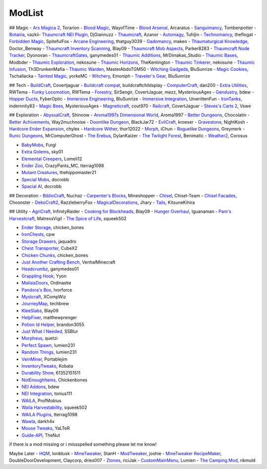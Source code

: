 ===========
ModList
===========

## Magic 
- `Ars Magica 2 <http://minecraft.curseforge.com/projects/ars-magica-2>`_, Torarion
- `Blood Magic <https://github.com/WayofTime/BloodMagic>`_, WayofTime
- `Blood Arsenal <http://minecraft.curseforge.com/projects/blood-magic-addon-blood-arsenal>`_, Arcaratus
- `Sanguimancy <http://www.minecraftforum.net/forums/mapping-and-modding/minecraft-mods/2194354-blood-magic-addon-sanguimancy>`_, Tombenpotter
- `Botania <http://botaniamod.net/license.php>`_, vazkii- `Thaumcraft NEI Plugin <http://www.curse.com/mc-mods/minecraft/225095-thaumcraft-nei-plugin>`_, DjGiannuzz
- `Thaumcraft <http://www.minecraftforum.net/forums/mapping-and-modding/minecraft-mods/1292130-thaumcraft-4-2-3-5-updated-2015-2-17>`_, Azanor
- `Automagy <http://minecraft.curseforge.com/projects/automagy>`_, Tuhljin
- `Technomancy <http://forum.feed-the-beast.com/threads/0-12-0-1-7-10-technomancy-discussion-thread.47481/>`_, theflogat
- `Forbidden Magic <http://www.minecraftforum.net/forums/mapping-and-modding/minecraft-mods/wip-mods/1445828-tc4-addon-forbidden-magic-v0-57>`_, SpitefulFox
- `Arcane Engineering <http://minecraft.curseforge.com/projects/arcane-engineering>`_, thatguy3039
- `Gadomancy <http://minecraft.curseforge.com/projects/gadomancy>`_, makeo
- `Thaumaturgical Knowledge <http://minecraft.curseforge.com/projects/thaumaturgical-knowledge>`_, Doctor_Benway
- `Thaumcraft Inventory Scanning <http://minecraft.curseforge.com/projects/thaumcraft-inventory-scanning>`_, Blay09
- `Thaumcraft Mob Aspects <http://minecraft.curseforge.com/projects/thaumcraft-mob-aspects>`_, Parker8283
- `Thaumcraft Node Tracker <http://minecraft.curseforge.com/projects/thaumcraft-node-tracker>`_, Dyonovan
- `ThaumcraftGates <http://minecraft.curseforge.com/projects/thaumcraftgates>`_, ganymedes01
- `Thaumic Additions <http://minecraft.curseforge.com/projects/thaumic-additions>`_, MrDimakas_Studio
- `Thaumic Bases <http://minecraft.curseforge.com/projects/thaumic-bases>`_, Modbder
- `Thaumic Exploration <http://minecraft.curseforge.com/projects/thaumic-exploration>`_, nekosune
- `Thaumic Horizons <http://minecraft.curseforge.com/projects/thaumic-horizons>`_, TheKentington
- `Thaumic Tinkerer <http://minecraft.curseforge.com/projects/thaumic-tinkerer>`_, nekosune
- `Thaumic Infusion <http://minecraft.curseforge.com/projects/thaumic-infusion>`_, Th3DrunkenMafia
- `Thaumic Warden <http://minecraft.curseforge.com/projects/thaumic-warden>`_, MasterAbdoTGM50
- `Witching Gadgeds <http://minecraft.curseforge.com/projects/witching-gadgets>`_, BluSunrize
- `Magic Cookies <http://minecraft.curseforge.com/projects/magic-cookies>`_, Tschallacka
- `Tainted Magic <http://minecraft.curseforge.com/projects/tainted-magic>`_, yorkeMC
- `Witchery <https://sites.google.com/site/witcherymod/>`_, Emoniph
- `Traveler's Gear <http://minecraft.curseforge.com/projects/travellers-gear>`_, BluSunrize


## Tech
- `BuildCraft <http://minecraft.curseforge.com/projects/buildcraft>`_, Covertjaguar
- `Buildcraft compat <http://minecraft.curseforge.com/projects/buildcraft-compat>`_, buildcraftchildsplay
- `ComputerCraft <http://minecraft.curseforge.com/projects/computercraft>`_, dan200
- `Extra Utilities <http://minecraft.curseforge.com/projects/extra-utilities>`_, RWTema
- `Funky Locomotion <http://minecraft.curseforge.com/projects/funky-locomotion>`_, RWTema
- `Forestry <http://minecraft.curseforge.com/projects/forestry>`_, SirSengir, CovertJaguar, mezz, MysteriousAges
- `Gendustry <http://minecraft.curseforge.com/projects/gendustry>`_, bdew
- `Hopper Ducts <http://minecraft.curseforge.com/projects/hopper-ducts>`_, FyberOptic
- `Immersive Engineering <http://minecraft.curseforge.com/projects/immersive-engineering>`_, BluSunrize
- `Immersive Integration <http://minecraft.curseforge.com/projects/immersive-integration>`_, UnwrittenFun
- `IronTanks <http://minecraft.curseforge.com/projects/iron-tanks>`_, indemnity83
- `Magic Bees <http://minecraft.curseforge.com/projects/magic-bees>`_, MysteriousAges
- `Magneticraft <http://minecraft.curseforge.com/projects/magneticraft>`_, cout970
- `Railcraft <http://minecraft.curseforge.com/projects/railcraft>`_, CovertJaguar
- `Steves's Carts 2 <http://minecraft.curseforge.com/projects/steves-carts-2>`_, Vswe


## Exploration
- `AbyssalCraft <http://minecraft.curseforge.com/projects/abyssalcraft>`_, Shinoow
- `Aroma1997s Dimensional World <http://minecraft.curseforge.com/projects/aroma1997s-dimensional-world>`_, Aroma1997
- `Better Dungeons <http://minecraft.curseforge.com/projects/better-dungeons>`_, Chocolatin
- `Better Achivements <http://minecraft.curseforge.com/projects/betterachievements>`_, Way2muchnoise
- `Doomlike Dungeon <http://minecraft.curseforge.com/projects/project-74246>`_, BlackJar72
- `EvilCraft <http://minecraft.curseforge.com/projects/evilcraft>`_, kroeser
- `Gravestone <http://minecraft.curseforge.com/projects/gravestone_mod>`_, NightKosh
- `Hardcore Ender Expansion <http://minecraft.curseforge.com/projects/hardcore-ender-expansion>`_, chylex
- `Hardcore Wither <http://minecraft.curseforge.com/projects/hardcore-wither>`_, thor12022
- `Morph <http://minecraft.curseforge.com/projects/morph>`_, iChun
- `Roguelike Dungeons <http://minecraft.curseforge.com/projects/roguelike-dungeons>`_, Greymerk
- `Runic Dungeons <http://minecraft.curseforge.com/projects/runic-dungeons>`_, MrComputerGhost
- `The Erebus <http://minecraft.curseforge.com/projects/the-erebus>`_, DylanKaizer
- `The Twilight Forest <http://minecraft.curseforge.com/projects/the-twilight-forest>`_, Benimatic
- `Weather2 <http://minecraft.curseforge.com/projects/weather-storms-tornadoes>`_, Corosus

- `BabyMobs <http://minecraft.curseforge.com/projects/baby-mobs>`_, Furgl
- `Extra Golems <http://minecraft.curseforge.com/projects/extra-golems>`_, sky01
- `Elemental Creepers <http://minecraft.curseforge.com/projects/elemental-creepers>`_, Lomeli12
- `Ender Zoo <http://minecraft.curseforge.com/projects/ender-zoo>`_, CrazyPants_MC, tterrag1098
- `Mutant Creatures <http://minecraft.curseforge.com/projects/mutant-creatures-mod>`_, thehippomaster21
- `Special Mobs <http://minecraft.curseforge.com/projects/special-mobs>`_, docrobb
- `Spacial AI <http://minecraft.curseforge.com/projects/special-ai>`_, docrobb


## Decoration
- `BiblioCraft <http://minecraft.curseforge.com/projects/bibliocraft>`_, Nuchaz
- `Carpenter's Blocks <http://www.carpentersblocks.com/>`_, Mineshopper
- `Chisel <http://minecraft.curseforge.com/projects/chisel>`_, Chisel-Team
- `Chisel Facades <http://minecraft.curseforge.com/projects/chisel-facades>`_, Choonster
- `DekoCraft2 <http://minecraft.curseforge.com/projects/decocraft2>`_, RazzleberryFox
- `MagicalDecorations <http://minecraft.curseforge.com/projects/magicaldecorations>`_, Jhary
- `Tails <http://minecraft.curseforge.com/projects/tails>`_, KitsuneKihira


## Utility
- `AgriCraft <http://minecraft.curseforge.com/projects/agricraft>`_, InfinityRaider
- `Cooking for Blockheads <http://minecraft.curseforge.com/projects/cooking-for-blockheads>`_, Blay09
- `Hunger Overhaul <http://minecraft.curseforge.com/projects/hunger-overhaul>`_, Iguanaman
- `Pam's Harvestcraft <http://minecraft.curseforge.com/projects/pams-harvestcraft>`_, MatrexsVigil
- `The Spice of Life <http://minecraft.curseforge.com/projects/the-spice-of-life>`_, squeek502

- `Ender Storage <http://minecraft.curseforge.com/projects/ender-storage>`_, chicken_bones
- `IronChests <http://www.minecraftforum.net/forums/mapping-and-modding/minecraft-mods/1280827-1-5-and-up-forge-universal-ironchests-5-0>`_, cpw
- `Storage Drawers <http://www.minecraftforum.net/forums/mapping-and-modding/minecraft-mods/2198533-storage-drawers-v1-6-1-v2-1-9-updated-sep-12-15>`_, jaquadro
- `Chest Transporter <http://minecraft.curseforge.com/projects/chest-transporter>`_, CubeX2
- `Chicken Chunks <http://minecraft.curseforge.com/projects/chickenchunks>`_, chicken_bones

- `Just Another Crafting Bench <http://minecraft.curseforge.com/projects/just-another-crafting-bench>`_, VenhalMinecraft
- `Headcrumbz <http://minecraft.curseforge.com/projects/headcrumbs>`_, ganymedes01
- `Grappling Hook <http://minecraft.curseforge.com/projects/grappling-hook-mod>`_, Yyon
- `MalisisDoors <http://minecraft.curseforge.com/projects/malisisdoors>`_, Ordinastie
- `Pandora's Box <http://minecraft.curseforge.com/projects/pandoras-box>`_, Ivorforce
- `Mystcraft <http://minecraft.curseforge.com/projects/mystcraft>`_, XCompWiz

- `JourneyMap <http://journeymap.techbrew.net/>`_, techbrew
- `KleeSlabs <http://minecraft.curseforge.com/projects/kleeslabs>`_, Blay09
- `HelpFixer <http://minecraft.curseforge.com/projects/helpfixer>`_, matthewprenger
- `Potion Id Helper <http://minecraft.curseforge.com/projects/potion-id-helper>`_, brandon3055
- `Just What I Needed <http://minecraft.curseforge.com/projects/just-what-i-needed-mod>`_, SSBlur
- `Morpheus <http://minecraft.curseforge.com/projects/morpheus>`_, quetzi
- `Perfect Spawn <http://minecraft.curseforge.com/projects/perfect-spawn>`_, lumien231
- `Random Things <http://minecraft.curseforge.com/projects/random-things>`_, lumien231
- `VeinMiner <http://minecraft.curseforge.com/projects/veinminer>`_, Portablejim
- `InventoryTweaks <http://www.minecraftforum.net/forums/mapping-and-modding/minecraft-mods/1288184-inventory-tweaks-1-59-march-31>`_, Kobata

- `Durability Show <http://minecraft.curseforge.com/projects/durability-show>`_, 61352151511
- `NotEnoughItems <http://www.minecraftforum.net/forums/mapping-and-modding/minecraft-mods/1279956-chickenbones-mods>`_, Chickenbones
- `NEI Addons <http://www.minecraftforum.net/forums/mapping-and-modding/minecraft-mods/1289113-nei-addons-v1-12-2-now-supports-botany-flower>`_, bdew
- `NEI Integration <http://minecraft.curseforge.com/projects/nei-integration>`_, tonius111
- `WAILA <http://minecraft.curseforge.com/members/ProfMobius/projects>`_, ProfMobius
- `Waila Harvestability <http://www.minecraftforum.net/forums/mapping-and-modding/minecraft-mods/1295067-waila-harvestability-how-can-i-harvest-what-im>`_, squeek502
- `WAILA Plugins <http://www.curse.com/mc-mods/minecraft/226119-waila-plugins>`_, tterrag1098
- `Wawla <http://minecraft.curseforge.com/projects/wawla-what-are-we-looking-at>`_, darkh4x
- `Mouse Tweaks <http://minecraft.curseforge.com/mc-mods/60089-mouse-tweaks>`_, YaLTeR
- `Guide-API <http://minecraft.curseforge.com/mc-mods/228832-guide-api>`_, TheNut

if there is a mod missing or i missspelled something please let me know!

Maybe Later
- `HQM <http://minecraft.curseforge.com/mc-mods/77027-hardcore-questing-mode>`_, lorddusk
- `MineTweaker <http://www.minecraftforum.net/forums/mapping-and-modding/minecraft-mods/1290366-1-6-4-1-7-x-minetweaker-3-customize-your>`_, StanH
- `ModTweaker <http://www.minecraftforum.net/forums/mapping-and-modding/minecraft-mods/wip-mods/2093121-1-7-x-modtweaker-0-5d-minetweaker-addon>`_, joshie
- `MineTweaker RecipeMaker <http://minecraft.curseforge.com/mc-mods/226294-minetweaker-recipemaker>`_, DoubleDoorDevelopment, Claycorp, dries007
- `Ztones <http://www.minecraftforum.net/forums/mapping-and-modding/minecraft-mods/2221070-ztones-v-2-2-1-decorative-blocks-16x>`_, riciJak
- `CustomMainMenu <http://minecraft.curseforge.com/mc-mods/226406-custom-main-menu>`_, Lumien
- `The Camping Mod <http://minecraft.curseforge.com/projects/the-camping-mod>`_, rikmuld
